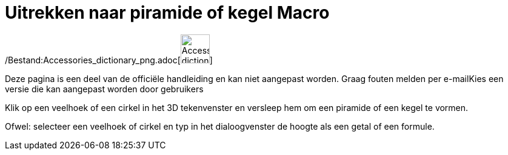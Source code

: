 = Uitrekken naar piramide of kegel Macro
:page-en: tools/Extrude_to_Pyramid_or_Cone_Tool
ifdef::env-github[:imagesdir: /nl/modules/ROOT/assets/images]

/Bestand:Accessories_dictionary_png.adoc[image:48px-Accessories_dictionary.png[Accessories
dictionary.png,width=48,height=48]]

Deze pagina is een deel van de officiële handleiding en kan niet aangepast worden. Graag fouten melden per
e-mail[.mw-selflink .selflink]##Kies een versie die kan aangepast worden door gebruikers##

Klik op een veelhoek of een cirkel in het 3D tekenvenster en versleep hem om een piramide of een kegel te vormen.

Ofwel: selecteer een veelhoek of cirkel en typ in het dialoogvenster de hoogte als een getal of een formule.
